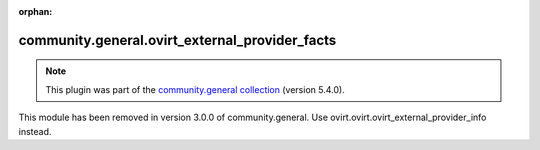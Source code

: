 
.. Document meta

:orphan:

.. Anchors

.. _ansible_collections.community.general.ovirt_external_provider_facts_module:

.. Title

community.general.ovirt_external_provider_facts
+++++++++++++++++++++++++++++++++++++++++++++++

.. Collection note

.. note::
    This plugin was part of the `community.general collection <https://galaxy.ansible.com/community/general>`_ (version 5.4.0).

This module has been removed
in version 3.0.0 of community.general.
Use ovirt.ovirt.ovirt_external_provider_info instead.
